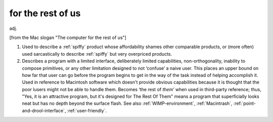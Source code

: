 .. _for-the-rest-of-us:

============================================================
for the rest of us
============================================================

adj\.

[from the Mac slogan "The computer for the rest of us"]

1.
   Used to describe a :ref:`spiffy` product whose affordability shames other comparable products, or (more often) used sarcastically to describe :ref:`spiffy` but very overpriced products.

2.
   Describes a program with a limited interface, deliberately limited capabilities, non-orthogonality, inability to compose primitives, or any other limitation designed to not ‘confuse’ a naive user.
   This places an upper bound on how far that user can go before the program begins to get in the way of the task instead of helping accomplish it.
   Used in reference to Macintosh software which doesn't provide obvious capabilities because it is thought that the poor lusers might not be able to handle them.
   Becomes ‘the rest of *them*\’ when used in third-party reference; thus, "Yes, it is an attractive program, but it's designed for The Rest Of Them" means a program that superficially looks neat but has no depth beyond the surface flash.
   See also :ref:`WIMP-environment`\, :ref:`Macintrash`\, :ref:`point-and-drool-interface`\, :ref:`user-friendly`\.

